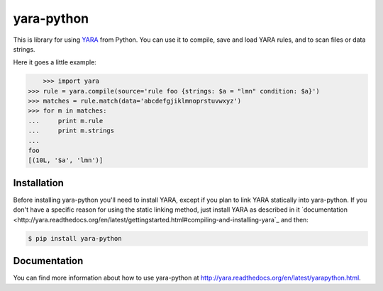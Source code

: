 yara-python
===========

This is library for using `YARA <https://github.com/plusvic/yara>`_ from Python.
You can use it to compile, save and load YARA rules, and to scan files or
data strings.

Here it goes a little example:

.. code-block:: bash

	>>> import yara
    >>> rule = yara.compile(source='rule foo {strings: $a = "lmn" condition: $a}')
    >>> matches = rule.match(data='abcdefgjiklmnoprstuvwxyz')
    >>> for m in matches:
    ...     print m.rule
    ...     print m.strings
    ...
    foo
    [(10L, '$a', 'lmn')]


Installation
------------

Before installing yara-python you'll need to install YARA, except if you plan
to link YARA statically into yara-python. If you don't have a specific reason
for using the static linking method, just install YARA as described in it
`documentation <http://yara.readthedocs.org/en/latest/gettingstarted.html#compiling-and-installing-yara`_
and then:

.. code-block:: bash

	$ pip install yara-python

Documentation
-------------

You can find more information about how to use yara-python at
http://yara.readthedocs.org/en/latest/yarapython.html.


